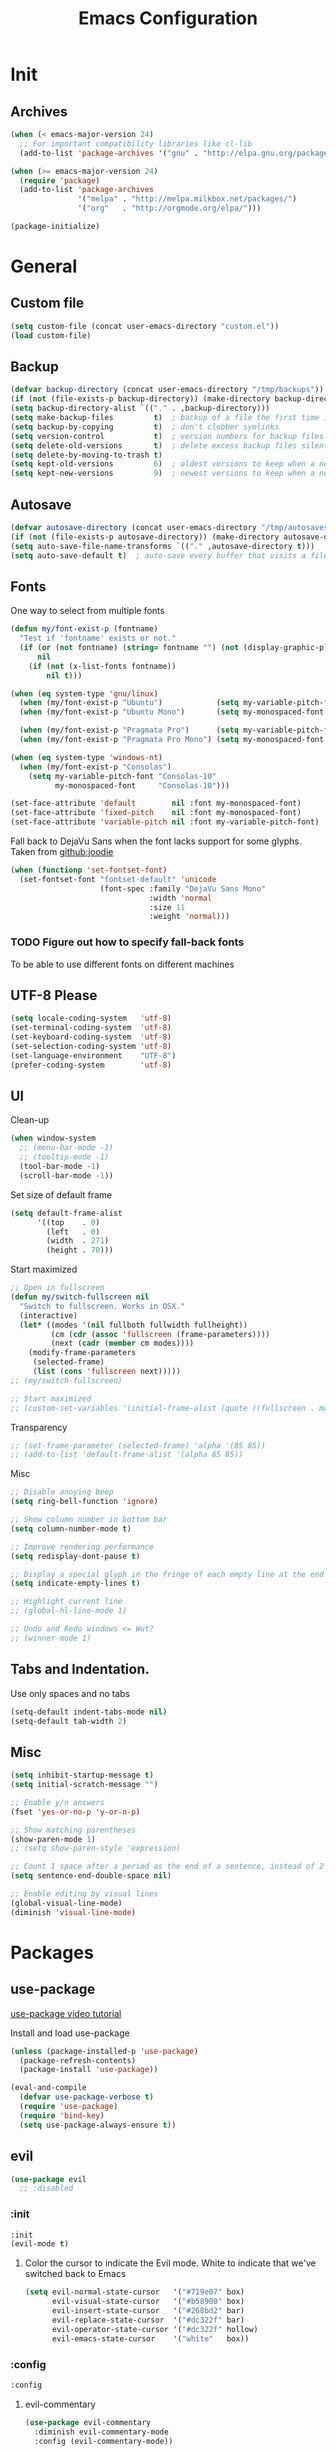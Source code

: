 #+TITLE: Emacs Configuration

* Init
** Archives
#+BEGIN_SRC emacs-lisp
  (when (< emacs-major-version 24)
    ;; For important compatibility libraries like cl-lib
    (add-to-list 'package-archives '("gnu" . "http://elpa.gnu.org/packages/")))

  (when (>= emacs-major-version 24)
    (require 'package)
    (add-to-list 'package-archives
                 '("melpa" . "http://melpa.milkbox.net/packages/")
                 '("org"   . "http://orgmode.org/elpa/")))

  (package-initialize)
#+END_SRC

* General
** Custom file
#+BEGIN_SRC emacs-lisp
  (setq custom-file (concat user-emacs-directory "custom.el"))
  (load custom-file)
#+END_SRC

** Backup
#+BEGIN_SRC emacs-lisp
  (defvar backup-directory (concat user-emacs-directory "/tmp/backups"))
  (if (not (file-exists-p backup-directory)) (make-directory backup-directory t))
  (setq backup-directory-alist `(("." . ,backup-directory)))
  (setq make-backup-files         t)  ; backup of a file the first time it is saved.
  (setq backup-by-copying         t)  ; don't clobber symlinks
  (setq version-control           t)  ; version numbers for backup files
  (setq delete-old-versions       t)  ; delete excess backup files silently
  (setq delete-by-moving-to-trash t)
  (setq kept-old-versions         6)  ; oldest versions to keep when a new numbered backup is made (default: 2)
  (setq kept-new-versions         9)  ; newest versions to keep when a new numbered backup is made (default: 2)
#+END_SRC

** Autosave
#+BEGIN_SRC emacs-lisp
  (defvar autosave-directory (concat user-emacs-directory "/tmp/autosaves"))
  (if (not (file-exists-p autosave-directory)) (make-directory autosave-directory t))
  (setq auto-save-file-name-transforms `(("." ,autosave-directory t)))
  (setq auto-save-default t)  ; auto-save every buffer that visits a file
#+END_SRC

** Fonts
One way to select from multiple fonts
#+BEGIN_SRC emacs-lisp
  (defun my/font-exist-p (fontname)
    "Test if 'fontname' exists or not."
    (if (or (not fontname) (string= fontname "") (not (display-graphic-p)))
        nil
      (if (not (x-list-fonts fontname))
          nil t)))

  (when (eq system-type 'gnu/linux)
    (when (my/font-exist-p "Ubuntu")            (setq my-variable-pitch-font "Ubuntu-10.5"))
    (when (my/font-exist-p "Ubuntu Mono")       (setq my-monospaced-font     "Ubuntu Mono-10.5"))

    (when (my/font-exist-p "Pragmata Pro")      (setq my-variable-pitch-font "Pragmata Pro-10"))
    (when (my/font-exist-p "Pragmata Pro Mono") (setq my-monospaced-font     "Pragmata Pro Mono-10")))

  (when (eq system-type 'windows-nt)
    (when (my/font-exist-p "Consolas")
      (setq my-variable-pitch-font "Consolas-10"
            my-monospaced-font     "Consolas-10")))

  (set-face-attribute 'default        nil :font my-monospaced-font)
  (set-face-attribute 'fixed-pitch    nil :font my-monospaced-font)
  (set-face-attribute 'variable-pitch nil :font my-variable-pitch-font)
#+END_SRC

Fall back to DejaVu Sans when the font lacks support for some glyphs. Taken from [[https://github.com/joodie/emacs-literal-config/blob/c66e30ce961b140dd3e84116f4d45cbc19d0d944/emacs.org#font][github:joodie]]
#+BEGIN_SRC emacs-lisp
  (when (functionp 'set-fontset-font)
    (set-fontset-font "fontset-default" 'unicode
                      (font-spec :family "DejaVu Sans Mono"
                                 :width 'normal
                                 :size 11
                                 :weight 'normal)))
#+END_SRC


*** TODO Figure out how to specify fall-back fonts
To be able to use different fonts on different machines

** UTF-8 Please
#+BEGIN_SRC emacs-lisp
  (setq locale-coding-system   'utf-8)
  (set-terminal-coding-system  'utf-8)
  (set-keyboard-coding-system  'utf-8)
  (set-selection-coding-system 'utf-8)
  (set-language-environment    "UTF-8")
  (prefer-coding-system        'utf-8)
#+END_SRC

** UI
Clean-up
#+BEGIN_SRC emacs-lisp
  (when window-system
    ;; (menu-bar-mode -1)
    ;; (tooltip-mode -1)
    (tool-bar-mode -1)
    (scroll-bar-mode -1))
#+END_SRC

Set size of default frame
#+BEGIN_SRC emacs-lisp
  (setq default-frame-alist
        '((top    . 0)
          (left   . 0)
          (width  . 271)
          (height . 70)))
#+END_SRC

Start maximized
#+BEGIN_SRC emacs-lisp
  ;; Open in fullscreen
  (defun my/switch-fullscreen nil
    "Switch to fullscreen. Works in OSX."
    (interactive)
    (let* ((modes '(nil fullboth fullwidth fullheight))
           (cm (cdr (assoc 'fullscreen (frame-parameters))))
           (next (cadr (member cm modes))))
      (modify-frame-parameters
       (selected-frame)
       (list (cons 'fullscreen next)))))
  ;; (my/switch-fullscreen)

  ;; Start maximized
  ;; (custom-set-variables '(initial-frame-alist (quote ((fullscreen . maximized)))))
#+END_SRC

Transparency
#+BEGIN_SRC emacs-lisp
  ;; (set-frame-parameter (selected-frame) 'alpha '(85 85))
  ;; (add-to-list 'default-frame-alist '(alpha 85 85))
#+END_SRC

Misc
#+BEGIN_SRC emacs-lisp
  ;; Disable anoying beep
  (setq ring-bell-function 'ignore)

  ;; Show column number in bottom bar
  (setq column-number-mode t)

  ;; Improve rendering performance
  (setq redisplay-dont-pause t)

  ;; Display a special glyph in the fringe of each empty line at the end of the buffer
  (setq indicate-empty-lines t)

  ;; Highlight current line
  ;; (global-hl-line-mode 1)

  ;; Undo and Redo windows <= Wut?
  ;; (winner-mode 1)
#+END_SRC

** Tabs and Indentation.
Use only spaces and no tabs
#+BEGIN_SRC emacs-lisp
  (setq-default indent-tabs-mode nil)
  (setq-default tab-width 2)
#+END_SRC

** Misc
#+BEGIN_SRC emacs-lisp
  (setq inhibit-startup-message t)
  (setq initial-scratch-message "")

  ;; Enable y/n answers
  (fset 'yes-or-no-p 'y-or-n-p)

  ;; Show matching parentheses
  (show-paren-mode 1)
  ;; (setq show-paren-style 'expression)

  ;; Count 1 space after a period as the end of a sentence, instead of 2
  (setq sentence-end-double-space nil)

  ;; Enable editing by visual lines
  (global-visual-line-mode)
  (diminish 'visual-line-mode)
#+END_SRC

* Packages
** use-package
[[https://www.youtube.com/watch?v%3D2TSKxxYEbII][use-package video tutorial]]

Install and load use-package
#+BEGIN_SRC emacs-lisp
  (unless (package-installed-p 'use-package)
    (package-refresh-contents)
    (package-install 'use-package))

  (eval-and-compile
    (defvar use-package-verbose t)
    (require 'use-package)
    (require 'bind-key)
    (setq use-package-always-ensure t))
#+END_SRC

** evil
#+BEGIN_SRC emacs-lisp
  (use-package evil
    ;; :disabled
#+END_SRC

*** :init
#+BEGIN_SRC emacs-lisp
  :init
  (evil-mode t)
#+END_SRC
  
**** Color the cursor to indicate the Evil mode. White to indicate that we've switched back to Emacs
#+BEGIN_SRC emacs-lisp
  (setq evil-normal-state-cursor   '("#719e07" box)
        evil-visual-state-cursor   '("#b58900" box)
        evil-insert-state-cursor   '("#268bd2" bar)
        evil-replace-state-cursor  '("#dc322f" bar)
        evil-operator-state-cursor '("#dc322f" hollow)
        evil-emacs-state-cursor    '("white"   box))
#+END_SRC

*** :config
#+BEGIN_SRC emacs-lisp
  :config
#+END_SRC

**** evil-commentary
#+BEGIN_SRC emacs-lisp
  (use-package evil-commentary
    :diminish evil-commentary-mode
    :config (evil-commentary-mode))
#+END_SRC

**** evil-surround
#+BEGIN_SRC emacs-lisp
  (use-package evil-surround
    :config (global-evil-surround-mode))
#+END_SRC

**** evil-visualstar
#+BEGIN_SRC emacs-lisp
  (use-package evil-visualstar
    :config (global-evil-visualstar-mode))
#+END_SRC

**** evil-exchange
#+BEGIN_SRC emacs-lisp
  (use-package evil-exchange
    :config (evil-exchange-cx-install))
#+END_SRC

**** evil-leader
#+BEGIN_SRC emacs-lisp
  (use-package evil-leader)
#+END_SRC

**** evil-matchit
#+BEGIN_SRC emacs-lisp
  (use-package evil-matchit)
#+END_SRC

**** evil-numbers
#+BEGIN_SRC emacs-lisp
  (use-package evil-numbers)
#+END_SRC

**** Make escape quit everything, whenever possible.
#+BEGIN_SRC emacs-lisp
  (defun minibuffer-keyboard-quit ()
    "Abort recursive edit.
          In Delete Selection mode, if the mark is active, just deactivate it;
          then it takes a second \\[keyboard-quit] to abort the minibuffer."
    (interactive)
    (if (and delete-selection-mode transient-mark-mode mark-active)
        (setq deactivate-mark  t)
      (when (get-buffer "*Completions*") (delete-windows-on "*Completions*"))
      (abort-recursive-edit)))

  (bind-key [escape] 'keyboard-quit            evil-normal-state-map          )
  (bind-key [escape] 'keyboard-quit            evil-visual-state-map          )
  (bind-key [escape] 'minibuffer-keyboard-quit minibuffer-local-map           )
  (bind-key [escape] 'minibuffer-keyboard-quit minibuffer-local-ns-map        )
  (bind-key [escape] 'minibuffer-keyboard-quit minibuffer-local-completion-map)
  (bind-key [escape] 'minibuffer-keyboard-quit minibuffer-local-must-match-map)
  (bind-key [escape] 'minibuffer-keyboard-quit minibuffer-local-isearch-map   )
#+END_SRC

*** END
#+BEGIN_SRC emacs-lisp
)
#+END_SRC

** helm
#+BEGIN_SRC emacs-lisp
  (use-package helm
    ;; :disabled
    :diminish helm-mode
#+END_SRC

*** :init
#+BEGIN_SRC emacs-lisp
  :init
  (require 'helm-config)

  (setq helm-quick-update                     t   )
  (setq helm-idle-delay                       0.0 )
  (setq helm-input-idle-delay                 0.01)
  (setq helm-split-window-in-side-p           t   )  ; open helm buffer inside current window, not occupy whole other window
  (setq helm-move-to-line-cycle-in-source     t   )  ; move to end or beginning of source when reaching top or bottom of source
  (setq helm-display-header-line              nil )  ; Disable the header

  (setq helm-mode-fuzzy-match                 t   )
  (setq helm-apropos-fuzzy-match              t   )
  (setq helm-buffers-fuzzy-matching           t   )
  (setq helm-completion-in-region-fuzzy-match t   )
  (setq helm-lisp-fuzzy-completion            t   )
  (setq helm-locate-fuzzy-match               t   )
  (setq helm-recentf-fuzzy-match              t   )

  (helm-mode t)
  (helm-autoresize-mode t)
  (semantic-mode t)
#+END_SRC

*** :config
#+BEGIN_SRC emacs-lisp
  :config
  (unbind-key "C-x c")
#+END_SRC

**** Remove sub-headers line if only a single source; keep them for multiple sources
#+BEGIN_SRC emacs-lisp
  (defvar helm-source-header-default-background (face-attribute 'helm-source-header :background))
  (defvar helm-source-header-default-foreground (face-attribute 'helm-source-header :foreground))
  (defvar helm-source-header-default-box        (face-attribute 'helm-source-header :box))

  (defun helm-toggle-header-line ()
    (if (> (length helm-sources) 1)
        (set-face-attribute 'helm-source-header nil
                            :foreground helm-source-header-default-foreground
                            :background helm-source-header-default-background
                            :box helm-source-header-default-box
                            :height 1.0)
      (set-face-attribute 'helm-source-header nil
                          :foreground (face-attribute 'helm-selection :background)
                          :background (face-attribute 'helm-selection :background)
                          :box nil
                          :height 0.1)))
  (add-hook 'helm-before-initialize-hook 'helm-toggle-header-line)
#+END_SRC

**** helm-descbinds
#+BEGIN_SRC emacs-lisp
  (use-package helm-descbinds
    :init   (helm-descbinds-mode t)
    :config (setq helm-descbinds-window-style 'split-window)
    :bind   (("C-h B" . describe-personal-keybindings)))
#+END_SRC

*** :bind
This allows us to create new custom bindings within helm's default map thereby allowing us to use the default keybindings as well
#+BEGIN_SRC emacs-lisp
  :bind (("C-c h" . helm-command-prefix)
         :map       helm-command-map
         ("b"     . helm-buffers-list)
         ("e"     . helm-find-files)    ; Find files in the current directory
         ("m"     . helm-mini)          ; m-mixed
         ("/"     . helm-occur))        ; search in all open buffers
  :bind* ("M-x"   . helm-M-x)
#+END_SRC

Other useful default keybinds:
|--------------+------------------------+--------------------------------------------------------------|
| <prefix> a   | helm-apropos           | Unholy amalgam of describe-function, variable, commands etc. |
| <prefix> i   | helm-semantic-or-imenu | Show outline and major definitions                           |
| <prefix> r   | helm-regexp            | Construct a regexp                                           |
| <prefix> C-, | helm-calcul-expression | Interface to calc command                                    |
|--------------+------------------------+--------------------------------------------------------------|

*** END
#+BEGIN_SRC emacs-lisp
)
#+END_SRC

** linum-relative
Relative line-numbers ala vim
#+BEGIN_SRC emacs-lisp
  (use-package linum-relative
    :disabled
    :diminish linum-relative-mode
    :init
    (setq linum-relative-current-symbol "")
    (linum-relative-global-mode t))
#+END_SRC

*** TODO Figure out why it's necessary to explicitly specify :background for 'linum-relative-current-face
Shouldn't it inherit from 'linum?

*** TODO Fix ugly gaps in linum-face when lines wrap. [[http://emacs.stackexchange.com/a/897/9690][StackExchange Discussion]]
#+BEGIN_SRC emacs-lisp
  (defvar my-linum-gapless-margin-display
    `((margin left-margin) ,(propertize "     " 'face 'linum))
    "String used on the margin.")

  (defvar-local my-linum-gapless-margin-overlays nil
    "List of overlays in current buffer.")

  (defun my-linum-gapless-make-overlay-at (p)
    "Create a margin overlay at position P."
    (push (make-overlay p (1+ p)) my-linum-gapless-margin-overlays)
    (overlay-put
     (car my-linum-gapless-margin-overlays) 'before-string
     (propertize " "  'display my-linum-gapless-margin-display)))

  (defun my-linum-gapless-setup-margin-overlays ()
    "Put overlays on each line which is visually wrapped."
    (interactive)
    (let ((ww (- (window-width)
                 (if (= 0 (or (cdr fringe-mode) 1)) 1 0)))
          ov)
      (mapc #'delete-overlay my-linum-gapless-margin-overlays)
      (save-excursion
        (goto-char (point-min))
        (while (null (eobp))
          ;; On each logical line
          (forward-line 1)
          (save-excursion
            (forward-char -1)
            ;; Check if it has multiple visual lines.
            (while (>= (current-column) ww)
              (my-linum-gapless-make-overlay-at (point))
              (forward-char (- ww))))))))

  ;; (add-hook 'linum-before-numbering-hook #'my-linum-gapless-setup-margin-overlays)
#+END_SRC

** macrostep
Expand a macro and enter macrostep-mode by pressing /C-c m e/.
Once in macrostep-mode, press /e/ to expand, /c/ to collapse and /q/ to quit

#+BEGIN_SRC emacs-lisp
  (use-package macrostep
    :disabled
    :bind ("C-c m e" . macrostep-expand))
#+END_SRC

** org
#+BEGIN_SRC emacs-lisp
  (require 'org)
  (diminish 'org-indent-mode)
#+END_SRC

*** Misc
#+BEGIN_SRC emacs-lisp
  (setq org-indent-mode t)

  (setq org-directory "~/Notes")
  (setq org-default-notes-file "~/Notes/organizer.org")
        
  (setq org-M-RET-may-split-line '((item) (default . t)))
  (setq org-log-done 'time) ; 'time/'note
  ;; (setq org-special-ctrl-a/e t)
  ;; (setq org-return-follows-link nil)
  (setq org-use-speed-commands nil)
  ;; (setq org-speed-commands-user nil)
  (setq org-startup-align-all-tables nil)
  ;; (setq org-log-into-drawer nil)
  (setq org-tags-column 1)
  (setq org-hide-emphasis-markers t)  ; Hide markers for bold/italics etc.
  ;; (setq org-blank-before-new-entry '((heading . nil) (plain-list-item . nil)))
  ;; (setq org-completion-use-ido t)
  ;; (setq org-startup-truncated nil)
  (setq org-link-search-must-match-exact-headline nil)
#+END_SRC

*** Org babel languages
/org-babel-load-languages/ controls which languages are enabled for evaluation.
By default, only /emacs-lisp/ is enabled
#+BEGIN_SRC emacs-lisp
  (org-babel-do-load-languages 'org-babel-load-languages
                               '((python . t)
                                 (ruby   . t)
                                 (sh     . t)))

  (defun my/org-babel-evaluate-silent (lang body)
    "Do not ask for confirmation to evaluate these languages."
    (not (or (string= lang "emacs-lisp"))))
  (setq org-confirm-babel-evaluate 'my/org-babel-evaluate-silent)
#+END_SRC

*** Org babel source blocks
Enable syntax highlighting within the source blocks and keep the editing popup window within the same window.
Also, strip leading and trailing empty lines if any. 
/org-src-preserve-indentation/ will not add an extra level of indentation to the source code
#+BEGIN_SRC emacs-lisp
  (setq org-src-fontify-natively                       t
        org-src-window-setup                           'current-window
        org-src-strip-leading-and-trailing-blank-lines t
        ;; org-src-preserve-indentation                   t
        org-src-tab-acts-natively                      t)
#+END_SRC

*** Clean View
#+BEGIN_SRC emacs-lisp
  (setq org-startup-indented t)
  (setq org-hide-leading-stars t)
  (setq org-odd-level-only nil)

  ;; …▼•
  (setq org-ellipsis " ▼" )              ; Use a fancy arrow to indicate a fold instead of '...'
#+END_SRC

*** ToDo States
Custom keywords
#+BEGIN_SRC emacs-lisp
  (setq org-todo-keywords '((sequence "TODO(t)" "WAITING(w)" "|" "DONE(d)" "CANCEL(c)")))
#+END_SRC

*** Templates
#+BEGIN_SRC emacs-lisp
  (add-to-list 'org-structure-template-alist
               '("sl" "#+BEGIN_SRC emacs-lisp\n?\n#+END_SRC\n" "<src lang=\"?\">\n\n</src>"))
#+END_SRC

*** Fonts
#+BEGIN_SRC emacs-lisp
  ;; Variable pitch for non-code text
  ;(defun set-buffer-variable-pitch ()
  ;  (interactive)
  ;  (variable-pitch-mode t)
  ;  (setq line-spacing 3)
  ;  (set-face-attribute 'org-table            nil :inherit 'fixed-pitch)
  ;  (set-face-attribute 'org-code             nil :inherit 'fixed-pitch)
  ;  (set-face-attribute 'org-block            nil :inherit 'fixed-pitch)
  ;  (set-face-attribute 'org-block-background nil :inherit 'fixed-pitch)
  ;)
  ;
  ;(add-hook 'org-mode-hook 'set-buffer-variable-pitch)
  ;(add-hook 'eww-mode-hook 'set-buffer-variable-pitch)
  ;(add-hook 'markdown-mode-hook 'set-buffer-variable-pitch)
  ;(add-hook 'Info-mode-hook 'set-buffer-variable-pitch)
#+END_SRC

*** TODO Always use leuven for org-mode
#+BEGIN_SRC emacs-lisp
  (defun org-mode-theme-hook ()
    ;; do something here if use-package is deferred?
    (load-theme 'leuven t))

  ;; (add-hook 'org-mode-hook 'org-mode-theme-hook)
#+END_SRC

*** org-bullets
#+BEGIN_SRC emacs-lisp
  (use-package org-bullets
    ;; :disable
    :init   (setq org-bullets-bullet-list '("•"))
    :config (add-hook 'org-mode-hook (lambda () (org-bullets-mode 1))))
#+END_SRC

** TODO yasnippet
** TODO projectile
** TODO flycheck
** TODO SLIME
** Themes
*** Theme Directories
#+BEGIN_SRC emacs-lisp
  (add-to-list 'custom-theme-load-path (concat user-emacs-directory "/themes"))
  (add-to-list 'load-path (concat user-emacs-directory "/themes"))
#+END_SRC

*** monokai
#+BEGIN_SRC emacs-lisp
  (use-package monokai-theme
    :disabled
    :config
    ;; (setq monokai-use-variable-pitch nil
    ;;       monokai-height-minus-1     1.0
    ;;       monokai-height-plus-1      1.0
    ;;       monokai-height-plus-2      1.0
    ;;       monokai-height-plus-3      1.0
    ;;       monokai-height-plus-4      1.0)
    (load-theme 'monokai t))
#+END_SRC

*** solarized
#+BEGIN_SRC emacs-lisp
  (use-package solarized-theme
    :disabled
    :config
    ;; (setq solarized-use-variable-pitch nil
    ;;       solarized-height-minus-1     1.0
    ;;       solarized-height-plus-1      1.0
    ;;       solarized-height-plus-2      1.0
    ;;       solarized-height-plus-3      1.0
    ;;       solarized-height-plus-4      1.0)
    (setq solarized-use-less-bold t)
    ;; (set-face-attribute 'linum-relative-current-face nil :foreground "#D33682")
    (load-theme 'solarized-light t))
#+END_SRC

*** leuven
[[https://github.com/fniessen/emacs-leuven-theme][Github Link]]
#+BEGIN_SRC emacs-lisp
  (use-package leuven-theme
    ;; :disabled
    :config
    (load-theme 'leuven t))
#+END_SRC

*** After theme
#+BEGIN_SRC emacs-lisp
  ;; (set-face-attribute 'linum nil :font my-monospaced-font :background (face-attribute 'mode-line :background nil t) :inverse-video nil :box nil :strike-through nil :overline nil :underline nil :slant 'normal :weight 'normal)
  ;; (set-face-attribute 'linum-relative-current-face nil :inherit 'linum :weight 'bold :background (face-attribute 'linum :background nil t))
#+END_SRC

* Programming Languages Course on Coursera
[[http://tuhdo.github.io/emacs-for-proglang.html][Starter Kit]] from [[https://reddit.com/u/tuhdo][tuhdo]]

** sml-mode
#+BEGIN_SRC emacs-lisp
  (use-package sml-mode)

  (use-package geiser
    :config
    (setq geiser-default-implementation "racket"))
#+END_SRC
